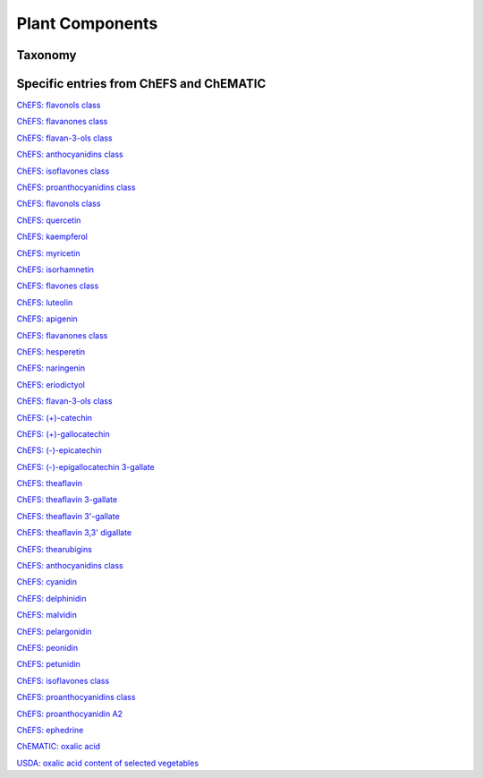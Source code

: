 
.. _$_03-detail-1-chemicals-1-nutrients-3-taxonomy-4-l-plant-components:

================
Plant Components
================

Taxonomy
^^^^^^^^

.. figure:: 4_m_Plant_components_part_2.png
   :align: center
   
Specific entries from ChEFS and ChEMATIC
^^^^^^^^^^^^^^^^^^^^^^^^^^^^^^^^^^^^^^^^

`ChEFS: flavonols class <http://72.167.253.87/cgi-bin/flamenco.cgi/_ChEFS_/Flamenco?q=facet_ChEBI_R105:360248>`_

`ChEFS: flavanones class <http://72.167.253.87/cgi-bin/flamenco.cgi/_ChEMATIC_v02_-_14-08-21_/Flamenco?q=facet_MD_03:68213292>`_

`ChEFS: flavan-3-ols class <http://72.167.253.87/cgi-bin/flamenco.cgi/_ChEMATIC_v02_-_14-08-21_/Flamenco?q=facet_MD_03:68134699/FLAVAN-3-OLS&group=facet_MD_03>`_

`ChEFS: anthocyanidins class <http://72.167.253.87/cgi-bin/flamenco.cgi/_ChEMATIC_v02_-_14-08-21_/Flamenco?q=facet_MD_09:68291632&group=facet_MD_09>`_

`ChEFS: isoflavones class <http://72.167.253.87/cgi-bin/flamenco.cgi/_ChEMATIC_v02_-_14-08-21_/Flamenco?q=facet_MD_03:68214332>`_

`ChEFS: proanthocyanidins class <http://72.167.253.87/cgi-bin/flamenco.cgi/_ChEMATIC_v02_-_14-08-21_/Flamenco?q=facet_MD_03:68214815>`_

`ChEFS: flavonols class <http://72.167.253.87/cgi-bin/flamenco.cgi/_ChEFS_/Flamenco?q=facet_ChEBI_R105:360248>`_

`ChEFS: quercetin <http://72.167.253.87/cgi-bin/flamenco.cgi/_ChEFS_/Flamenco?q=facet_CHMCL_ACTS:13315&group=facet_CHMCL_ACTS>`_

`ChEFS: kaempferol <http://72.167.253.87/cgi-bin/flamenco.cgi/_ChEFS_/Flamenco?q=facet_ChEBI_R105:37390&group=facet_ChEBI_R105>`_

`ChEFS: myricetin <http://72.167.253.87/cgi-bin/flamenco.cgi/_ChEFS_/Flamenco?q=facet_NTRNT:13075&group=facet_NTRNT>`_

`ChEFS: isorhamnetin <http://72.167.253.87/cgi-bin/flamenco.cgi/_ChEFS_/Flamenco?q=facet_NTRNT:13175&group=facet_NTRNT>`_

`ChEFS: flavones class <http://72.167.253.87/cgi-bin/flamenco.cgi/_ChEMATIC_v02_-_14-08-21_/Flamenco?q=facet_MD_03:68213518>`_

`ChEFS: luteolin <http://72.167.253.87/cgi-bin/flamenco.cgi/_ChEFS_/Flamenco?q=facet_NTRNT:13550&group=facet_NTRNT>`_

`ChEFS: apigenin <http://72.167.253.87/cgi-bin/flamenco.cgi/_ChEFS_/Flamenco?q=facet_NTRNT:13475&group=facet_NTRNT>`_

`ChEFS: flavanones class <http://72.167.253.87/cgi-bin/flamenco.cgi/_ChEMATIC_v02_-_14-08-21_/Flamenco?q=facet_MD_03:68213292>`_

`ChEFS: hesperetin <http://72.167.253.87/cgi-bin/flamenco.cgi/_ChEFS_/Flamenco?q=facet_NTRNT:13250&group=facet_NTRNT>`_

`ChEFS: naringenin <http://72.167.253.87/cgi-bin/flamenco.cgi/_ChEFS_/Flamenco?q=facet_NTRNT:13300&group=facet_NTRNT>`_

`ChEFS: eriodictyol <http://72.167.253.87/cgi-bin/flamenco.cgi/_ChEFS_/Flamenco?q=facet_NTRNT:13375&group=facet_NTRNT>`_

`ChEFS: flavan-3-ols class <http://72.167.253.87/cgi-bin/flamenco.cgi/_ChEMATIC_v02_-_14-08-21_/Flamenco?q=facet_MD_03:68134699/FLAVAN-3-OLS&group=facet_MD_03>`_

`ChEFS: (+)-catechin <http://72.167.253.87/cgi-bin/flamenco.cgi/_ChEFS_/Flamenco?q=facet_NTRNT:14125&group=facet_NTRNT>`_

`ChEFS: (+)-gallocatechin <http://72.167.253.87/cgi-bin/flamenco.cgi/_ChEFS_/Flamenco?q=facet_USES_BIOL:2973&group=facet_USES_BIOL>`_

`ChEFS: (-)-epicatechin <http://72.167.253.87/cgi-bin/flamenco.cgi/_ChEFS_/Flamenco?q=facet_NTRNT:14150&group=facet_NTRNT>`_

`ChEFS: (-)-epigallocatechin 3-gallate <http://72.167.253.87/cgi-bin/flamenco.cgi/_ChEFS_/Flamenco?q=facet_NTRNT:14175&group=facet_NTRNT>`_

`ChEFS: theaflavin <http://72.167.253.87/cgi-bin/flamenco.cgi/_ChEFS_/Flamenco?q=facet_NTRNT:14250>`_

`ChEFS: theaflavin 3-gallate <http://72.167.253.87/cgi-bin/flamenco.cgi/_ChEFS_/Flamenco?q=facet_NTRNT:14275>`_

`ChEFS: theaflavin 3'-gallate <http://72.167.253.87/cgi-bin/flamenco.cgi/_ChEFS_/Flamenco?q=facet_NTRNT:14300>`_

`ChEFS: theaflavin 3,3' digallate <http://72.167.253.87/cgi-bin/flamenco.cgi/_ChEFS_/Flamenco?q=facet_NTRNT:14325>`_

`ChEFS: thearubigins <http://72.167.253.87/cgi-bin/flamenco.cgi/_ChEFS_/Flamenco?q=facet_NTRNT:14350>`_

`ChEFS: anthocyanidins class <http://72.167.253.87/cgi-bin/flamenco.cgi/_ChEMATIC_v02_-_14-08-21_/Flamenco?q=facet_MD_09:68291632&group=facet_MD_09>`_

`ChEFS: cyanidin <http://72.167.253.87/cgi-bin/flamenco.cgi/_ChEFS_/Flamenco?q=facet_NTRNT:12825&group=facet_NTRNT>`_

`ChEFS: delphinidin <http://72.167.253.87/cgi-bin/flamenco.cgi/_ChEFS_/Flamenco?q=facet_NTRNT:12850&group=facet_NTRNT>`_

`ChEFS: malvidin <http://72.167.253.87/cgi-bin/flamenco.cgi/_ChEFS_/Flamenco?q=facet_NTRNT:12900>`_

`ChEFS: pelargonidin <http://72.167.253.87/cgi-bin/flamenco.cgi/_ChEFS_/Flamenco?q=facet_NTRNT:12925&group=facet_NTRNT>`_

`ChEFS: peonidin <http://72.167.253.87/cgi-bin/flamenco.cgi/_ChEFS_/Flamenco?q=facet_NTRNT:12950>`_

`ChEFS: petunidin <http://72.167.253.87/cgi-bin/flamenco.cgi/_ChEFS_/Flamenco?q=facet_NTRNT:12975>`_

`ChEFS: isoflavones class <http://72.167.253.87/cgi-bin/flamenco.cgi/_ChEMATIC_v02_-_14-08-21_/Flamenco?q=facet_MD_03:68214332>`_

`ChEFS: proanthocyanidins class <http://72.167.253.87/cgi-bin/flamenco.cgi/_ChEMATIC_v02_-_14-08-21_/Flamenco?q=facet_MD_03:68214815>`_

`ChEFS: proanthocyanidin A2 <http://72.167.253.87/cgi-bin/flamenco.cgi/_ChEFS_/Flamenco?q=facet_NTRNT:13800&group=facet_NTRNT>`_

`ChEFS: ephedrine <http://72.167.253.87/cgi-bin/flamenco.cgi/_ChEFS_/Flamenco?q=facet_ChEBI_R105:304978&group=facet_ChEBI_R105>`_

`ChEMATIC: oxalic acid <http://72.167.253.87/cgi-bin/flamenco.cgi/_ChEMATIC_v02_-_14-08-21_/Flamenco?q=facet_MD_02:68043875>`_

`USDA: oxalic acid content of selected vegetables <http://www.ars.usda.gov/Services/docs.htm?docid=9444>`_

